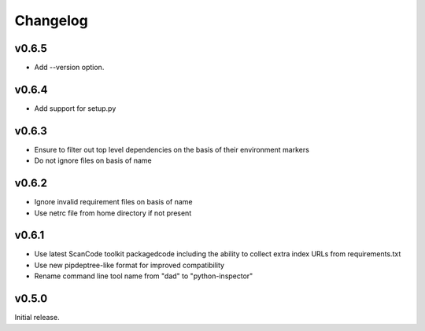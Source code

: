 Changelog
=========

v0.6.5
------

- Add --version option.

v0.6.4
------

- Add support for setup.py

v0.6.3
------

- Ensure to filter out top level dependencies on the basis of their environment markers
- Do not ignore files on basis of name 

v0.6.2
------

- Ignore invalid requirement files on basis of name
- Use netrc file from home directory if not present

v0.6.1
------

- Use latest ScanCode toolkit packagedcode including the ability to collect
  extra index URLs from requirements.txt 
- Use new pipdeptree-like format for improved compatibility
- Rename command line tool name from "dad" to "python-inspector"


v0.5.0
------

Initial release.
